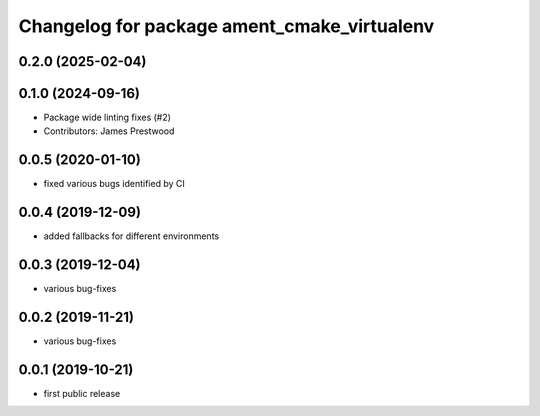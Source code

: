 ^^^^^^^^^^^^^^^^^^^^^^^^^^^^^^^^^^^^^^^^^^^^
Changelog for package ament_cmake_virtualenv
^^^^^^^^^^^^^^^^^^^^^^^^^^^^^^^^^^^^^^^^^^^^

0.2.0 (2025-02-04)
------------------

0.1.0 (2024-09-16)
------------------
* Package wide linting fixes (#2)
* Contributors: James Prestwood

0.0.5 (2020-01-10)
------------------
* fixed various bugs identified by CI

0.0.4 (2019-12-09)
------------------
* added fallbacks for different environments

0.0.3 (2019-12-04)
------------------
* various bug-fixes

0.0.2 (2019-11-21)
------------------
* various bug-fixes

0.0.1 (2019-10-21)
------------------
* first public release
